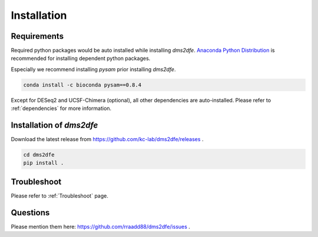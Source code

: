.. _installation:

==========================================
Installation
==========================================

Requirements
------------

Required python packages would be auto installed while installing `dms2dfe`. `Anaconda Python Distribution`_ is recommended for installing dependent python packages.

.. _Anaconda Python Distribution: https://repo.continuum.io/archive/Anaconda2-4.0.0-Linux-x86_64.sh

Especially we recommend installing `pysam` prior installing `dms2dfe`.

.. code-block:: text

    conda install -c bioconda pysam==0.8.4

Except for DESeq2 and UCSF-Chimera (optional), all other dependencies are auto-installed. 
Please refer to :ref:`dependencies` for more information.

Installation of `dms2dfe`
-------------------------

Download the latest release from https://github.com/kc-lab/dms2dfe/releases .

.. code-block:: text

    cd dms2dfe
    pip install .

Troubleshoot
------------

Please refer to :ref:`Troubleshoot` page.

Questions
---------

Please mention them here: https://github.com/rraadd88/dms2dfe/issues .
